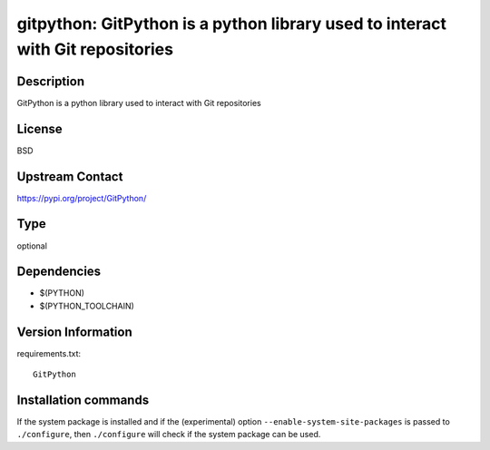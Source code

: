 .. _spkg_gitpython:

gitpython: GitPython is a python library used to interact with Git repositories
===============================================================================

Description
-----------

GitPython is a python library used to interact with Git repositories

License
-------

BSD

Upstream Contact
----------------

https://pypi.org/project/GitPython/



Type
----

optional


Dependencies
------------

- $(PYTHON)
- $(PYTHON_TOOLCHAIN)

Version Information
-------------------

requirements.txt::

    GitPython

Installation commands
---------------------

.. tab:: PyPI:

   .. CODE-BLOCK:: bash

       $ pip install GitPython

.. tab:: Sage distribution:

   .. CODE-BLOCK:: bash

       $ sage -i gitpython


If the system package is installed and if the (experimental) option
``--enable-system-site-packages`` is passed to ``./configure``, then 
``./configure`` will check if the system package can be used.
